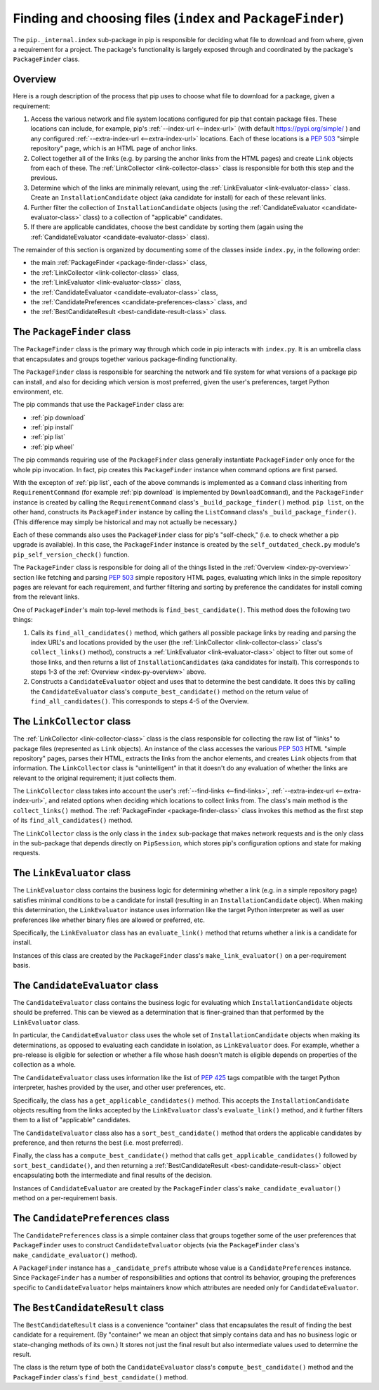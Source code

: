 Finding and choosing files (``index`` and ``PackageFinder``)
---------------------------------------------------------------

The ``pip._internal.index`` sub-package in pip is responsible for deciding
what file to download and from where, given a requirement for a project. The
package's functionality is largely exposed through and coordinated by the
package's ``PackageFinder`` class.


.. _index-py-overview:

Overview
********

Here is a rough description of the process that pip uses to choose what
file to download for a package, given a requirement:

1. Access the various network and file system locations configured for pip
   that contain package files. These locations can include, for example,
   pip's :ref:`--index-url <--index-url>` (with default
   https://pypi.org/simple/ ) and any configured
   :ref:`--extra-index-url <--extra-index-url>` locations.
   Each of these locations is a `PEP 503`_ "simple repository" page, which
   is an HTML page of anchor links.
2. Collect together all of the links (e.g. by parsing the anchor links
   from the HTML pages) and create ``Link`` objects from each of these.
   The :ref:`LinkCollector <link-collector-class>` class is responsible
   for both this step and the previous.
3. Determine which of the links are minimally relevant, using the
   :ref:`LinkEvaluator <link-evaluator-class>` class.  Create an
   ``InstallationCandidate`` object (aka candidate for install) for each
   of these relevant links.
4. Further filter the collection of ``InstallationCandidate`` objects (using
   the :ref:`CandidateEvaluator <candidate-evaluator-class>` class) to a
   collection of "applicable" candidates.
5. If there are applicable candidates, choose the best candidate by sorting
   them (again using the :ref:`CandidateEvaluator
   <candidate-evaluator-class>` class).

The remainder of this section is organized by documenting some of the
classes inside ``index.py``, in the following order:

* the main :ref:`PackageFinder <package-finder-class>` class,
* the :ref:`LinkCollector <link-collector-class>` class,
* the :ref:`LinkEvaluator <link-evaluator-class>` class,
* the :ref:`CandidateEvaluator <candidate-evaluator-class>` class,
* the :ref:`CandidatePreferences <candidate-preferences-class>` class, and
* the :ref:`BestCandidateResult <best-candidate-result-class>` class.


.. _package-finder-class:

The ``PackageFinder`` class
***************************

The ``PackageFinder`` class is the primary way through which code in pip
interacts with ``index.py``. It is an umbrella class that encapsulates and
groups together various package-finding functionality.

The ``PackageFinder`` class is responsible for searching the network and file
system for what versions of a package pip can install, and also for deciding
which version is most preferred, given the user's preferences, target Python
environment, etc.

The pip commands that use the ``PackageFinder`` class are:

* :ref:`pip download`
* :ref:`pip install`
* :ref:`pip list`
* :ref:`pip wheel`

The pip commands requiring use of the ``PackageFinder`` class generally
instantiate ``PackageFinder`` only once for the whole pip invocation. In
fact, pip creates this ``PackageFinder`` instance when command options
are first parsed.

With the excepton of :ref:`pip list`, each of the above commands is
implemented as a ``Command`` class inheriting from ``RequirementCommand``
(for example :ref:`pip download` is implemented by ``DownloadCommand``), and
the ``PackageFinder`` instance is created by calling the
``RequirementCommand`` class's ``_build_package_finder()`` method. ``pip
list``, on the other hand, constructs its ``PackageFinder`` instance by
calling the ``ListCommand`` class's ``_build_package_finder()``. (This
difference may simply be historical and may not actually be necessary.)

Each of these commands also uses the ``PackageFinder`` class for pip's
"self-check," (i.e. to check whether a pip upgrade is available). In this
case, the ``PackageFinder`` instance is created by the
``self_outdated_check.py`` module's ``pip_self_version_check()`` function.

The ``PackageFinder`` class is responsible for doing all of the things listed
in the :ref:`Overview <index-py-overview>` section like fetching and parsing
`PEP 503`_ simple repository HTML pages, evaluating which links in the simple
repository pages are relevant for each requirement, and further filtering and
sorting by preference the candidates for install coming from the relevant
links.

One of ``PackageFinder``'s main top-level methods is
``find_best_candidate()``. This method does the following two things:

1. Calls its ``find_all_candidates()`` method, which gathers all
   possible package links by reading and parsing the index URL's and
   locations provided by the user (the :ref:`LinkCollector
   <link-collector-class>` class's ``collect_links()`` method), constructs a
   :ref:`LinkEvaluator <link-evaluator-class>` object to filter out some of
   those links, and then returns a list of ``InstallationCandidates`` (aka
   candidates for install). This corresponds to steps 1-3 of the
   :ref:`Overview <index-py-overview>` above.
2. Constructs a ``CandidateEvaluator`` object and uses that to determine
   the best candidate. It does this by calling the ``CandidateEvaluator``
   class's ``compute_best_candidate()`` method on the return value of
   ``find_all_candidates()``. This corresponds to steps 4-5 of the Overview.


.. _link-collector-class:

The ``LinkCollector`` class
***************************

The :ref:`LinkCollector <link-collector-class>` class is the class
responsible for collecting the raw list of "links" to package files
(represented as ``Link`` objects). An instance of the class accesses the
various `PEP 503`_ HTML "simple repository" pages, parses their HTML,
extracts the links from the anchor elements, and creates ``Link`` objects
from that information. The ``LinkCollector`` class is "unintelligent" in that
it doesn't do any evaluation of whether the links are relevant to the
original requirement; it just collects them.

The ``LinkCollector`` class takes into account the user's :ref:`--find-links
<--find-links>`, :ref:`--extra-index-url <--extra-index-url>`, and related
options when deciding which locations to collect links from. The class's main
method is the ``collect_links()`` method. The :ref:`PackageFinder
<package-finder-class>` class invokes this method as the first step of its
``find_all_candidates()`` method.

The ``LinkCollector`` class is the only class in the ``index`` sub-package that
makes network requests and is the only class in the sub-package that depends
directly on ``PipSession``, which stores pip's configuration options and
state for making requests.


.. _link-evaluator-class:

The ``LinkEvaluator`` class
***************************

The ``LinkEvaluator`` class contains the business logic for determining
whether a link (e.g. in a simple repository page) satisfies minimal
conditions to be a candidate for install (resulting in an
``InstallationCandidate`` object). When making this determination, the
``LinkEvaluator`` instance uses information like the target Python
interpreter as well as user preferences like whether binary files are
allowed or preferred, etc.

Specifically, the ``LinkEvaluator`` class has an ``evaluate_link()`` method
that returns whether a link is a candidate for install.

Instances of this class are created by the ``PackageFinder`` class's
``make_link_evaluator()`` on a per-requirement basis.


.. _candidate-evaluator-class:

The ``CandidateEvaluator`` class
********************************

The ``CandidateEvaluator`` class contains the business logic for evaluating
which ``InstallationCandidate`` objects should be preferred. This can be
viewed as a determination that is finer-grained than that performed by the
``LinkEvaluator`` class.

In particular, the ``CandidateEvaluator`` class uses the whole set of
``InstallationCandidate`` objects when making its determinations, as opposed
to evaluating each candidate in isolation, as ``LinkEvaluator`` does. For
example, whether a pre-release is eligible for selection or whether a file
whose hash doesn't match is eligible depends on properties of the collection
as a whole.

The ``CandidateEvaluator`` class uses information like the list of `PEP 425`_
tags compatible with the target Python interpreter, hashes provided by the
user, and other user preferences, etc.

Specifically, the class has a ``get_applicable_candidates()`` method.
This accepts the ``InstallationCandidate`` objects resulting from the links
accepted by the ``LinkEvaluator`` class's ``evaluate_link()`` method, and
it further filters them to a list of "applicable" candidates.

The ``CandidateEvaluator`` class also has a ``sort_best_candidate()`` method
that orders the applicable candidates by preference, and then returns the
best (i.e. most preferred).

Finally, the class has a ``compute_best_candidate()`` method that calls
``get_applicable_candidates()`` followed by ``sort_best_candidate()``, and
then returning a :ref:`BestCandidateResult <best-candidate-result-class>`
object encapsulating both the intermediate and final results of the decision.

Instances of ``CandidateEvaluator`` are created by the ``PackageFinder``
class's ``make_candidate_evaluator()`` method on a per-requirement basis.


.. _candidate-preferences-class:

The ``CandidatePreferences`` class
**********************************

The ``CandidatePreferences`` class is a simple container class that groups
together some of the user preferences that ``PackageFinder`` uses to
construct ``CandidateEvaluator`` objects (via the ``PackageFinder`` class's
``make_candidate_evaluator()`` method).

A ``PackageFinder`` instance has a ``_candidate_prefs`` attribute whose value
is a ``CandidatePreferences`` instance. Since ``PackageFinder`` has a number
of responsibilities and options that control its behavior, grouping the
preferences specific to ``CandidateEvaluator`` helps maintainers know which
attributes are needed only for ``CandidateEvaluator``.


.. _best-candidate-result-class:

The ``BestCandidateResult`` class
*********************************

The ``BestCandidateResult`` class is a convenience "container" class that
encapsulates the result of finding the best candidate for a requirement.
(By "container" we mean an object that simply contains data and has no
business logic or state-changing methods of its own.) It stores not just the
final result but also intermediate values used to determine the result.

The class is the return type of both the ``CandidateEvaluator`` class's
``compute_best_candidate()`` method and the ``PackageFinder`` class's
``find_best_candidate()`` method.


.. _`PEP 425`: https://www.python.org/dev/peps/pep-0425/
.. _`PEP 503`: https://www.python.org/dev/peps/pep-0503/
